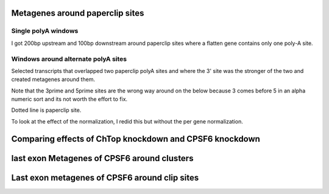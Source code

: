 Metagenes around paperclip sites
================================

Single polyA windows
--------------------

I got 200bp upstream and 100bp downstream around paperclip sites where a flatten gene contains only one poly-A site.

.. report:: Paperclip.SinglePolyAMetagenes
   :render: r-ggplot
   :groupby: all
   :statement: aes(x=base, y=density, col=track) + facet_grid(track~.,scale="free_y") + geom_line() + scale_x_continuous(breaks=c(0,20,40,60), labels=c(-200,-100,0,100), name ="Position relative to poly-A") + geom_vline(xintercept=40, lty=2, alpha=0.5) + theme_bw() +guides(color=FALSE)

   Metagenes around consitutive poly-A sites.


Windows around alternate polyA sites
------------------------------------

Selected transcripts that overlapped two paperclip polyA sites and where the 3' site was the stronger of the two and created metagenes around them.

Note that the 3prime and 5prime sites are the wrong way around on the below because 3 comes before 5 in an alpha numeric sort and its not worth the effort to fix.

Dotted line is paperclip site.

.. report:: Paperclip.NormedAPAMetagenes
   :render: r-ggplot
   :groupby: all
   :statement: aes(x=base, y=density, col=track) + facet_grid(track~pA,scale="free_y") + geom_line() + scale_x_continuous(breaks=c(0,10,20,30), labels=c(-200,-100,0,100), name ="Position relative to poly-A") + geom_vline(xintercept=20, lty=2, alpha=0.5) + theme_bw() +guides(color=FALSE)

   Per-gene normed metagene around weak 5' and strong 3' alternative polyA sites


To look at the effect of the normalization, I redid this but without the per gene normalization.


.. report:: Paperclip.UnNormedAPAMetagenes
   :render: r-ggplot
   :groupby: all
   :statement: aes(x=base, y=density, col=track) + facet_grid(track~pA,scale="free_y") + geom_line() + scale_x_continuous(breaks=c(0,10,20,30), labels=c(-200,-100,0,100), name ="Position relative to poly-A") + geom_vline(xintercept=20, lty=2, alpha=0.5) + theme_bw() +guides(color=FALSE)

   Per-gene normed metagene around weak 5' and strong 3' alternative polyA sites


Comparing effects of ChTop knockdown and CPSF6 knockdown
=========================================================

.. report:: Paperclip.AseqVsDapars
   :render: table
   :transform: pandas
   :tf-statement: query("padj < 0.05 and PDUI_Group_diff < -0.25 and Cntrl-siCPSF6 < -0.25", engine="python")

   Genes which show proximal APA on both ChTop and CPSF6 knockdown


.. report:: Paperclip.AseqVsDaparsFishers
   :render: table
   

   Fishers test on association between significant APA on chtop KD and direction of change on CPSF6 KD


.. report:: Paperclip.AseqVsDapars
   :render: r-ggplot
   :statement: aes(x=Cntrl-siCPSF6, y=PDUI_Group_diff) + geom_point(size=0.5, alpha=0.25, pch=20) + geom_smooth(method="lm") + coord_fixed() + theme_bw(base_size=10) + xlab("Change in distil usage on CPSF6 Knockdown") + ylab("Change is distil usage on Chtop knockdown")

   Correlation of change in distil usage on Chtop knock down, compared to CPSF6 knockdown.


.. report:: Paperclip.AseqVsDapars
   :render: r-ggplot
   :statement: aes(x=Cntrl-siCPSF6, y=PDUI_Group_diff*ifelse(padj<0.05,1,NA), col=Cntrl-siCPSF6 < -0.25 & PDUI_Group_diff < -2.5) + geom_point(size=0.5, alpha=0.25, pch=20) + geom_smooth(method="lm", group=1) + coord_fixed() + theme_bw(base_size=10) + xlab("Change in distil usage on CPSF6 Knockdown") + ylab("Change is distil usage on Chtop knockdown") + scale_col_discrete(name="Selected for follow-up") + theme(legend.position="bottom")

   Correlation of change in distil usage on Chtop knock down, compared to CPSF6 knockdown, showing only genes that with significant shift to proximal usage on Chtop knockdown
   

last exon Metagenes of CPSF6 around clusters
=============================================


.. report:: Paperclip.CPSF_around_clusters
   :render: r-ggplot
   :groupby: all
   :statement: aes(base, count, colour=track) + geom_line() + facet_wrap(~track, scale="free_y") + ylim(c(0,NA)) + geom_vline(xintercept=c(0,35), lty=2, col="grey50") + theme_bw() + scale_x_continuous(labels=c(-100,-50,0,0,50,100), breaks=c(-100,-50,0,32,82,132), name="Position relative to cluster") + guides(color=FALSE)

   Metagenes of CPSF6 PAR-CLIP on last exons around clusters


Last exon metagenes of CPSF6 around clip sites
===============================================

.. report:: Paperclip.CPSF_around_sites
   :render: r-ggplot
   :groupby: all
   :statement: aes(base, count, col=track) + geom_line() + facet_wrap(~track, scale="free_y") + ylim(c(0,NA)) + theme_bw() + guides(color=FALSE) + xlim(-100,100)

   Metagenes of CPSF6 PAR-CLIP around sites of TREX iCLIP in last exons

.. report:: Paperclip.CPSF_around_apa_sites
   :render: r-ggplot
   :groupby: all
   :statement: aes(base, count, ymin=q2_5, ymax=q97_2, col=track) + geom_ribbon(col=NA, fill="grey", alpha=0.5) + geom_line(lwd=1) + facet_wrap(~track, scale="free_y") + ylim(c(0,NA)) + theme_bw() + guides(color=FALSE) + xlab("Distance from clip site") + geom_vline(xintercept=0, lty=2, col="grey50") + scale_color_manual(values=c("FlipIn-FLAG"=rgb(0.35,0.7,0.9), "Chtop-FLAG"=rgb(0,0.6,0.5), "Alyref-FLAG"=rgb(0.8,0.4,0), "Nxf1-FLAG"=rgb(0.8,0.6,0.7)))

   Metagenes of CPSF6 PAR-CLIP around sites of TREX iCLIP in last exons that show apa


